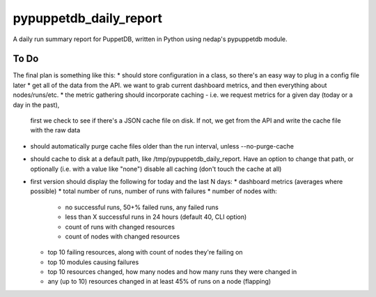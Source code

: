 pypuppetdb_daily_report
=======================

A daily run summary report for PuppetDB, written in Python using nedap's pypuppetdb module.

To Do
------

The final plan is something like this:
* should store configuration in a class, so there's an easy way to plug in a config file later
* get all of the data from the API. we want to grab current dashboard metrics, and then everything about nodes/runs/etc.
* the metric gathering should incorporate caching - i.e. we request metrics for a given day (today or a day in the past),
  first we check to see if there's a JSON cache file on disk. If not, we get from the API and write the cache file with
  the raw data
* should automatically purge cache files older than the run interval, unless --no-purge-cache
* should cache to disk at a default path, like /tmp/pypuppetdb_daily_report. Have an option to change that path, or optionally
  (i.e. with a value like "none") disable all caching (don't touch the cache at all)
* first version should display the following for today and the last N days:
  * dashboard metrics (averages where possible)
  * total number of runs, number of runs with failures
  * number of nodes with:
    * no successful runs, 50+% failed runs, any failed runs
    * less than X successful runs in 24 hours (default 40, CLI option)
    * count of runs with changed resources
    * count of nodes with changed resources
  * top 10 failing resources, along with count of nodes they're failing on
  * top 10 modules causing failures
  * top 10 resources changed, how many nodes and how many runs they were changed in
  * any (up to 10) resources changed in at least 45% of runs on a node (flapping)

